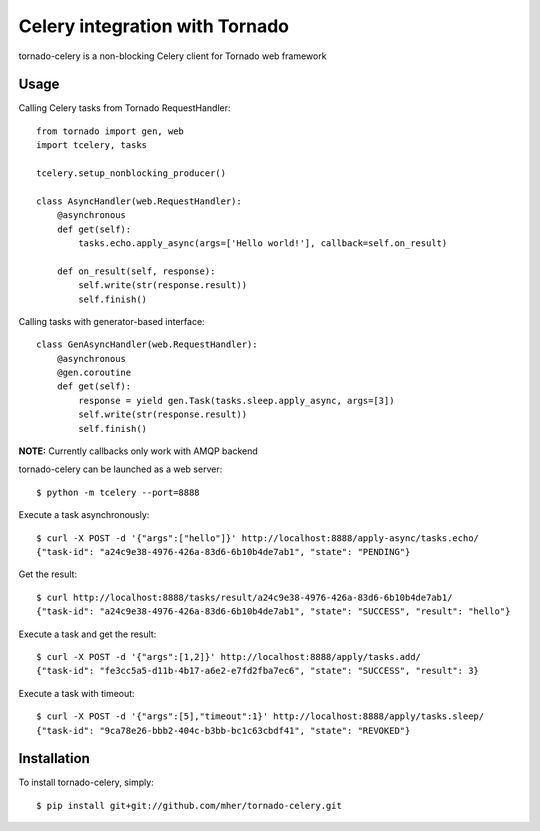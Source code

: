 Celery integration with Tornado
===============================

tornado-celery is a non-blocking Celery client for Tornado web framework

Usage
-----

Calling Celery tasks from Tornado RequestHandler: ::

    from tornado import gen, web
    import tcelery, tasks

    tcelery.setup_nonblocking_producer()

    class AsyncHandler(web.RequestHandler):
        @asynchronous
        def get(self):
            tasks.echo.apply_async(args=['Hello world!'], callback=self.on_result)

        def on_result(self, response):
            self.write(str(response.result))
            self.finish()

Calling tasks with generator-based interface: ::

    class GenAsyncHandler(web.RequestHandler):
        @asynchronous
        @gen.coroutine
        def get(self):
            response = yield gen.Task(tasks.sleep.apply_async, args=[3])
            self.write(str(response.result))
            self.finish()

**NOTE:** Currently callbacks only work with AMQP backend

tornado-celery can be launched as a web server: ::

    $ python -m tcelery --port=8888

Execute a task asynchronously: ::

    $ curl -X POST -d '{"args":["hello"]}' http://localhost:8888/apply-async/tasks.echo/
    {"task-id": "a24c9e38-4976-426a-83d6-6b10b4de7ab1", "state": "PENDING"}

Get the result: ::

    $ curl http://localhost:8888/tasks/result/a24c9e38-4976-426a-83d6-6b10b4de7ab1/
    {"task-id": "a24c9e38-4976-426a-83d6-6b10b4de7ab1", "state": "SUCCESS", "result": "hello"}

Execute a task and get the result: ::

    $ curl -X POST -d '{"args":[1,2]}' http://localhost:8888/apply/tasks.add/
    {"task-id": "fe3cc5a5-d11b-4b17-a6e2-e7fd2fba7ec6", "state": "SUCCESS", "result": 3}

Execute a task with timeout: ::

    $ curl -X POST -d '{"args":[5],"timeout":1}' http://localhost:8888/apply/tasks.sleep/
    {"task-id": "9ca78e26-bbb2-404c-b3bb-bc1c63cbdf41", "state": "REVOKED"}

Installation
------------

To install tornado-celery, simply: ::

    $ pip install git+git://github.com/mher/tornado-celery.git

